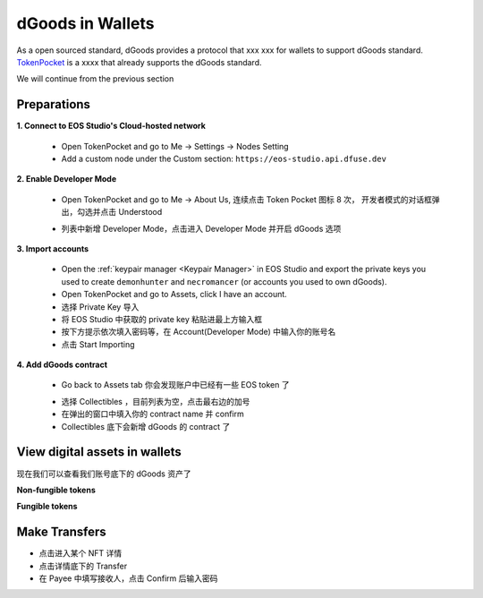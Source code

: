 ===========================================
dGoods in Wallets
===========================================

As a open sourced standard, dGoods provides a protocol that xxx
xxx for wallets to support dGoods standard.
`TokenPocket <https://www.tokenpocket.pro>`_
is a xxxx that already supports the dGoods standard.

We will continue from the previous section

Preparations
===========================================

**1. Connect to EOS Studio's Cloud-hosted network**

  - Open TokenPocket and go to Me -> Settings -> Nodes Setting
  - Add a custom node under the Custom section: ``https://eos-studio.api.dfuse.dev``

.. image:: tp-node.png
  :width: 30%
  :align: center

**2. Enable Developer Mode**

  - Open TokenPocket and go to Me -> About Us, 连续点击 Token Pocket 图标 8 次，
    开发者模式的对话框弹出，勾选并点击 Understood
  .. image:: tp-dev-aboutus.png
    :width: 30%
  .. image:: tp-dev-agreement.png
    :width: 30%

  - 列表中新增 Developer Mode，点击进入 Developer Mode 并开启 dGoods 选项
  .. image:: tp-dev-list.png
    :width: 30%
  .. image:: tp-dev-dgoods.png
    :width: 30%

**3. Import accounts**

  - Open the :ref:`keypair manager <Keypair Manager>` in EOS Studio 
    and export the private keys you used to create ``demonhunter`` and ``necromancer`` 
    (or accounts you used to own dGoods).

  - Open TokenPocket and go to Assets, click I have an account.
  - 选择 Private Key 导入
  - 将 EOS Studio 中获取的 private key 粘贴进最上方输入框
  - 按下方提示依次填入密码等，在 Account(Developer Mode) 中输入你的账号名
  - 点击 Start Importing

  .. image:: tp-assets-no-account.png
    :width: 30%
  .. image:: tp-assets-add-list.png
    :width: 30%
  .. image:: tp-assets-add-details.png
    :width: 30%

**4. Add dGoods contract**

  - Go back to Assets tab 你会发现账户中已经有一些 EOS token 了
  .. image:: tp-assets-main.png
    :width: 30%
    :align: center

  - 选择 Collectibles ，目前列表为空，点击最右边的加号
  - 在弹出的窗口中填入你的 contract name 并 confirm
  - Collectibles 底下会新增 dGoods 的 contract 了

  .. image:: tp-assets-collectibles-empty.png
    :width: 30%
  .. image:: tp-assets-collectibles-add.png
    :width: 30%
  .. image:: tp-assets-collectibles-list.png
    :width: 30%

View digital assets in wallets
===========================================
现在我们可以查看我们账号底下的 dGoods 资产了

**Non-fungible tokens**

.. image:: tp-nft-list.png
  :width: 30%
.. image:: tp-nft-details.png
  :width: 30%

**Fungible tokens**

.. image:: tp-ft-list.png
  :width: 30%
.. image:: tp-ft-details.png
  :width: 30%

Make Transfers
===========================================

- 点击进入某个 NFT 详情
- 点击详情底下的 Transfer
- 在 Payee 中填写接收人，点击 Confirm 后输入密码

.. image:: tp-nft-details.png
  :width: 30%
.. image:: tp-transfer.png
  :width: 30%
.. image:: tp-transfer-password.png
  :width: 30%

